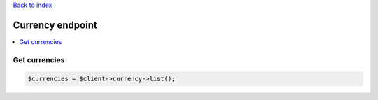 .. title:: Currency endpoint

`Back to index <index.rst>`_

=================
Currency endpoint
=================

.. contents::
    :local:


Get currencies
``````````````

.. code-block:: php
    
    $currencies = $client->currency->list();
